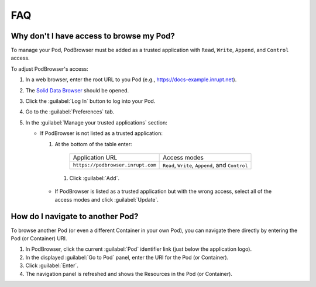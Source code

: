 ===
FAQ
===

Why don't I have access to browse my Pod?
=========================================

To manage your Pod, PodBrowser must be added as 
a trusted application with ``Read``, ``Write``, ``Append``, and ``Control``
access. 

To adjust PodBrowser's access:

#. In a web browser, enter the root URL to you Pod (e.g., https://docs-example.inrupt.net). 

#. The `Solid Data Browser`_ should be opened.

#. Click the :guilabel:`Log In` button to log into your Pod.

#. Go to the :guilabel:`Preferences` tab.

#. In the :guilabel:`Manage your trusted applications` section:

   * If PodBrowser is not listed as a trusted application:
  
     #. At the bottom of the table enter:

       .. list-table::

         * - Application URL

           - Access modes

         * - ``https://podbrowser.inrupt.com``

           - ``Read``, ``Write``, ``Append``, and ``Control``

      #. Click :guilabel:`Add`.

    * If PodBrowser is listed as a trusted application but with the wrong access, select all of the access modes and click :guilabel:`Update`.

.. _`Solid Data Browser`: https://github.com/solid/userguide#data-browser-user-guide


How do I navigate to another Pod?
=================================

To browse another Pod (or even a different Container in your own Pod), you can navigate there 
directly by entering the Pod (or Container) URI.

#. In PodBrowser, click the current :guilabel:`Pod` identifier link (just below the application logo).

#. In the displayed :guilabel:`Go to Pod` panel, enter the URI for the Pod (or Container).

#. Click :guilabel:`Enter`.

#. The navigation panel is refreshed and shows the Resources in the Pod (or Container).

